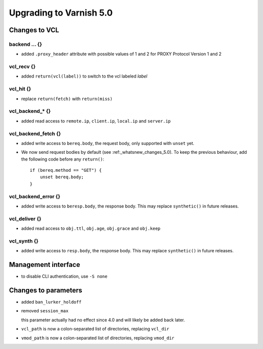.. _whatsnew_upgrading_5_0:

%%%%%%%%%%%%%%%%%%%%%%%%
Upgrading to Varnish 5.0
%%%%%%%%%%%%%%%%%%%%%%%%

Changes to VCL
==============

backend ... {}
~~~~~~~~~~~~~~

* added ``.proxy_header`` attribute with possible values of 1 and 2
  for PROXY Protocol Version 1 and 2

vcl_recv {}
~~~~~~~~~~~

* added ``return(vcl(label))`` to switch to the vcl labeled `label`

vcl_hit {}
~~~~~~~~~~

* replace ``return(fetch)`` with ``return(miss)``

vcl_backend_* {}
~~~~~~~~~~~~~~~~

* added read access to ``remote.ip``, ``client.ip``, ``local.ip`` and
  ``server.ip``

vcl_backend_fetch {}
~~~~~~~~~~~~~~~~~~~~

* added write access to ``bereq.body``, the request body, only
  supported with ``unset`` yet.

* We now send request bodies by default (see :ref:_whatsnew_changes_5.0).
  To keep the previous behaviour, add the following code before any
  ``return()``::

	if (bereq.method == "GET") {
	    unset bereq.body;
	}


vcl_backend_error {}
~~~~~~~~~~~~~~~~~~~~

* added write access to ``beresp.body``, the response body.  This may
  replace ``synthetic()`` in future releases.

vcl_deliver {}
~~~~~~~~~~~~~~

* added read access to ``obj.ttl``, ``obj.age``, ``obj.grace`` and
  ``obj.keep``

vcl_synth {}
~~~~~~~~~~~~

* added write access to ``resp.body``, the response body. This may
  replace ``synthetic()`` in future releases.

Management interface
====================

* to disable CLI authentication, use ``-S none``

Changes to parameters
=====================

* added ``ban_lurker_holdoff``

* removed ``session_max``

  this parameter actually had no effect since 4.0 and will likely be
  added back later.

* ``vcl_path`` is now a colon-separated list of directories, replacing
  ``vcl_dir``

* ``vmod_path`` is now a colon-separated list of directories, replacing
  ``vmod_dir``
